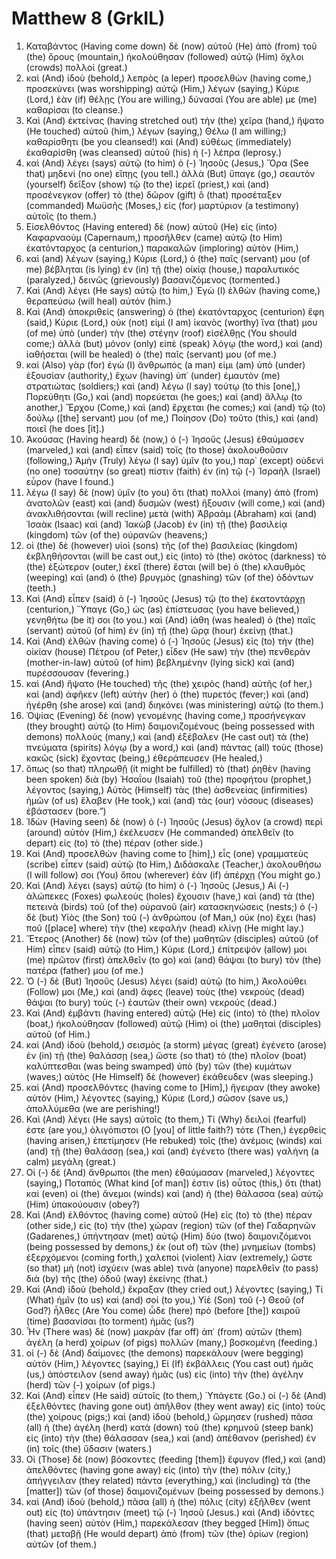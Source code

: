 * Matthew 8 (GrkIL)
:PROPERTIES:
:ID: GrkIL/40-MAT08
:END:

1. Καταβάντος (Having come down) δὲ (now) αὐτοῦ (He) ἀπὸ (from) τοῦ (the) ὄρους (mountain,) ἠκολούθησαν (followed) αὐτῷ (Him) ὄχλοι (crowds) πολλοί (great.)
2. καὶ (And) ἰδοὺ (behold,) λεπρὸς (a leper) προσελθὼν (having come,) προσεκύνει (was worshipping) αὐτῷ (Him,) λέγων (saying,) Κύριε (Lord,) ἐὰν (if) θέλῃς (You are willing,) δύνασαί (You are able) με (me) καθαρίσαι (to cleanse.)
3. Καὶ (And) ἐκτείνας (having stretched out) τὴν (the) χεῖρα (hand,) ἥψατο (He touched) αὐτοῦ (him,) λέγων (saying,) Θέλω (I am willing;) καθαρίσθητι (be you cleansed!) καὶ (And) εὐθέως (immediately) ἐκαθαρίσθη (was cleansed) αὐτοῦ (his) ἡ (-) λέπρα (leprosy.)
4. καὶ (And) λέγει (says) αὐτῷ (to him) ὁ (-) Ἰησοῦς (Jesus,) Ὅρα (See that) μηδενὶ (no one) εἴπῃς (you tell.) ἀλλὰ (But) ὕπαγε (go,) σεαυτὸν (yourself) δεῖξον (show) τῷ (to the) ἱερεῖ (priest,) καὶ (and) προσένεγκον (offer) τὸ (the) δῶρον (gift) ὃ (that) προσέταξεν (commanded) Μωϋσῆς (Moses,) εἰς (for) μαρτύριον (a testimony) αὐτοῖς (to them.)
5. Εἰσελθόντος (Having entered) δὲ (now) αὐτοῦ (He) εἰς (into) Καφαρναοὺμ (Capernaum,) προσῆλθεν (came) αὐτῷ (to Him) ἑκατόνταρχος (a centurion,) παρακαλῶν (imploring) αὐτὸν (Him,)
6. καὶ (and) λέγων (saying,) Κύριε (Lord,) ὁ (the) παῖς (servant) μου (of me) βέβληται (is lying) ἐν (in) τῇ (the) οἰκίᾳ (house,) παραλυτικός (paralyzed,) δεινῶς (grievously) βασανιζόμενος (tormented.)
7. Καὶ (And) λέγει (He says) αὐτῷ (to him,) Ἐγὼ (I) ἐλθὼν (having come,) θεραπεύσω (will heal) αὐτόν (him.)
8. Καὶ (And) ἀποκριθεὶς (answering) ὁ (the) ἑκατόνταρχος (centurion) ἔφη (said,) Κύριε (Lord,) οὐκ (not) εἰμὶ (I am) ἱκανὸς (worthy) ἵνα (that) μου (of me) ὑπὸ (under) τὴν (the) στέγην (roof) εἰσέλθῃς (You should come;) ἀλλὰ (but) μόνον (only) εἰπὲ (speak) λόγῳ (the word,) καὶ (and) ἰαθήσεται (will be healed) ὁ (the) παῖς (servant) μου (of me.)
9. καὶ (Also) γὰρ (for) ἐγὼ (I) ἄνθρωπός (a man) εἰμι (am) ὑπὸ (under) ἐξουσίαν (authority,) ἔχων (having) ὑπ᾽ (under) ἐμαυτὸν (me) στρατιώτας (soldiers;) καὶ (and) λέγω (I say) τούτῳ (to this [one],) Πορεύθητι (Go,) καὶ (and) πορεύεται (he goes;) καὶ (and) ἄλλῳ (to another,) Ἔρχου (Come,) καὶ (and) ἔρχεται (he comes;) καὶ (and) τῷ (to) δούλῳ ([the] servant) μου (of me,) Ποίησον (Do) τοῦτο (this,) καὶ (and) ποιεῖ (he does [it].)
10. Ἀκούσας (Having heard) δὲ (now,) ὁ (-) Ἰησοῦς (Jesus) ἐθαύμασεν (marveled,) καὶ (and) εἶπεν (said) τοῖς (to those) ἀκολουθοῦσιν (following,) Ἀμὴν (Truly) λέγω (I say) ὑμῖν (to you,) παρ᾽ (except) οὐδενὶ (no one) τοσαύτην (so great) πίστιν (faith) ἐν (in) τῷ (-) Ἰσραὴλ (Israel) εὗρον (have I found.)
11. λέγω (I say) δὲ (now) ὑμῖν (to you) ὅτι (that) πολλοὶ (many) ἀπὸ (from) ἀνατολῶν (east) καὶ (and) δυσμῶν (west) ἥξουσιν (will come,) καὶ (and) ἀνακλιθήσονται (will recline) μετὰ (with) Ἀβραὰμ (Abraham) καὶ (and) Ἰσαὰκ (Isaac) καὶ (and) Ἰακὼβ (Jacob) ἐν (in) τῇ (the) βασιλείᾳ (kingdom) τῶν (of the) οὐρανῶν (heavens;)
12. οἱ (the) δὲ (however) υἱοὶ (sons) τῆς (of the) βασιλείας (kingdom) ἐκβληθήσονται (will be cast out,) εἰς (into) τὸ (the) σκότος (darkness) τὸ (the) ἐξώτερον (outer,) ἐκεῖ (there) ἔσται (will be) ὁ (the) κλαυθμὸς (weeping) καὶ (and) ὁ (the) βρυγμὸς (gnashing) τῶν (of the) ὀδόντων (teeth.)
13. Καὶ (And) εἶπεν (said) ὁ (-) Ἰησοῦς (Jesus) τῷ (to the) ἑκατοντάρχῃ (centurion,) Ὕπαγε (Go,) ὡς (as) ἐπίστευσας (you have believed,) γενηθήτω (be it) σοι (to you.) καὶ (And) ἰάθη (was healed) ὁ (the) παῖς (servant) αὐτοῦ (of him) ἐν (in) τῇ (the) ὥρᾳ (hour) ἐκείνῃ (that.)
14. Καὶ (And) ἐλθὼν (having come) ὁ (-) Ἰησοῦς (Jesus) εἰς (to) τὴν (the) οἰκίαν (house) Πέτρου (of Peter,) εἶδεν (He saw) τὴν (the) πενθερὰν (mother-in-law) αὐτοῦ (of him) βεβλημένην (lying sick) καὶ (and) πυρέσσουσαν (fevering.)
15. καὶ (And) ἥψατο (He touched) τῆς (the) χειρὸς (hand) αὐτῆς (of her,) καὶ (and) ἀφῆκεν (left) αὐτὴν (her) ὁ (the) πυρετός (fever;) καὶ (and) ἠγέρθη (she arose) καὶ (and) διηκόνει (was ministering) αὐτῷ (to them.)
16. Ὀψίας (Evening) δὲ (now) γενομένης (having come,) προσήνεγκαν (they brought) αὐτῷ (to Him) δαιμονιζομένους (being possessed with demons) πολλούς (many,) καὶ (and) ἐξέβαλεν (He cast out) τὰ (the) πνεύματα (spirits) λόγῳ (by a word,) καὶ (and) πάντας (all) τοὺς (those) κακῶς (sick) ἔχοντας (being,) ἐθεράπευσεν (He healed,)
17. ὅπως (so that) πληρωθῇ (it might be fulfilled) τὸ (that) ῥηθὲν (having been spoken) διὰ (by) Ἠσαΐου (Isaiah) τοῦ (the) προφήτου (prophet,) λέγοντος (saying,) Αὐτὸς (Himself) τὰς (the) ἀσθενείας (infirmities) ἡμῶν (of us) ἔλαβεν (He took,) καὶ (and) τὰς (our) νόσους (diseases) ἐβάστασεν (bore.”)
18. Ἰδὼν (Having seen) δὲ (now) ὁ (-) Ἰησοῦς (Jesus) ὄχλον (a crowd) περὶ (around) αὐτὸν (Him,) ἐκέλευσεν (He commanded) ἀπελθεῖν (to depart) εἰς (to) τὸ (the) πέραν (other side.)
19. Καὶ (And) προσελθὼν (having come to [him],) εἷς (one) γραμματεὺς (scribe) εἶπεν (said) αὐτῷ (to Him,) Διδάσκαλε (Teacher,) ἀκολουθήσω (I will follow) σοι (You) ὅπου (wherever) ἐὰν (if) ἀπέρχῃ (You might go.)
20. Καὶ (And) λέγει (says) αὐτῷ (to him) ὁ (-) Ἰησοῦς (Jesus,) Αἱ (-) ἀλώπεκες (Foxes) φωλεοὺς (holes) ἔχουσιν (have,) καὶ (and) τὰ (the) πετεινὰ (birds) τοῦ (of the) οὐρανοῦ (air) κατασκηνώσεις (nests;) ὁ (-) δὲ (but) Υἱὸς (the Son) τοῦ (-) ἀνθρώπου (of Man,) οὐκ (no) ἔχει (has) ποῦ ([place] where) τὴν (the) κεφαλὴν (head) κλίνῃ (He might lay.)
21. Ἕτερος (Another) δὲ (now) τῶν (of the) μαθητῶν (disciples) αὐτοῦ (of Him) εἶπεν (said) αὐτῷ (to Him,) Κύριε (Lord,) ἐπίτρεψόν (allow) μοι (me) πρῶτον (first) ἀπελθεῖν (to go) καὶ (and) θάψαι (to bury) τὸν (the) πατέρα (father) μου (of me.)
22. Ὁ (-) δὲ (But) Ἰησοῦς (Jesus) λέγει (said) αὐτῷ (to him,) Ἀκολούθει (Follow) μοι (Me,) καὶ (and) ἄφες (leave) τοὺς (the) νεκροὺς (dead) θάψαι (to bury) τοὺς (-) ἑαυτῶν (their own) νεκρούς (dead.)
23. Καὶ (And) ἐμβάντι (having entered) αὐτῷ (He) εἰς (into) τὸ (the) πλοῖον (boat,) ἠκολούθησαν (followed) αὐτῷ (Him) οἱ (the) μαθηταὶ (disciples) αὐτοῦ (of Him.)
24. καὶ (And) ἰδοὺ (behold,) σεισμὸς (a storm) μέγας (great) ἐγένετο (arose) ἐν (in) τῇ (the) θαλάσσῃ (sea,) ὥστε (so that) τὸ (the) πλοῖον (boat) καλύπτεσθαι (was being swamped) ὑπὸ (by) τῶν (the) κυμάτων (waves;) αὐτὸς (He Himself) δὲ (however) ἐκάθευδεν (was sleeping.)
25. καὶ (And) προσελθόντες (having come to [Him],) ἤγειραν (they awoke) αὐτὸν (Him,) λέγοντες (saying,) Κύριε (Lord,) σῶσον (save us,) ἀπολλύμεθα (we are perishing!)
26. Καὶ (And) λέγει (He says) αὐτοῖς (to them,) Τί (Why) δειλοί (fearful) ἐστε (are you,) ὀλιγόπιστοι (O [you] of little faith?) τότε (Then,) ἐγερθεὶς (having arisen,) ἐπετίμησεν (He rebuked) τοῖς (the) ἀνέμοις (winds) καὶ (and) τῇ (the) θαλάσσῃ (sea,) καὶ (and) ἐγένετο (there was) γαλήνη (a calm) μεγάλη (great.)
27. Οἱ (-) δὲ (And) ἄνθρωποι (the men) ἐθαύμασαν (marveled,) λέγοντες (saying,) Ποταπός (What kind [of man]) ἐστιν (is) οὗτος (this,) ὅτι (that) καὶ (even) οἱ (the) ἄνεμοι (winds) καὶ (and) ἡ (the) θάλασσα (sea) αὐτῷ (Him) ὑπακούουσιν (obey?)
28. Καὶ (And) ἐλθόντος (having come) αὐτοῦ (He) εἰς (to) τὸ (the) πέραν (other side,) εἰς (to) τὴν (the) χώραν (region) τῶν (of the) Γαδαρηνῶν (Gadarenes,) ὑπήντησαν (met) αὐτῷ (Him) δύο (two) δαιμονιζόμενοι (being possessed by demons,) ἐκ (out of) τῶν (the) μνημείων (tombs) ἐξερχόμενοι (coming forth,) χαλεποὶ (violent) λίαν (extremely,) ὥστε (so that) μὴ (not) ἰσχύειν (was able) τινὰ (anyone) παρελθεῖν (to pass) διὰ (by) τῆς (the) ὁδοῦ (way) ἐκείνης (that.)
29. Καὶ (And) ἰδοὺ (behold,) ἔκραξαν (they cried out,) λέγοντες (saying,) Τί (What) ἡμῖν (to us) καὶ (and) σοί (to you,) Υἱὲ (Son) τοῦ (-) Θεοῦ (of God?) ἦλθες (Are You come) ὧδε (here) πρὸ (before [the]) καιροῦ (time) βασανίσαι (to torment) ἡμᾶς (us?)
30. Ἦν (There was) δὲ (now) μακρὰν (far off) ἀπ᾽ (from) αὐτῶν (them) ἀγέλη (a herd) χοίρων (of pigs) πολλῶν (many,) βοσκομένη (feeding.)
31. οἱ (-) δὲ (And) δαίμονες (the demons) παρεκάλουν (were begging) αὐτὸν (Him,) λέγοντες (saying,) Εἰ (If) ἐκβάλλεις (You cast out) ἡμᾶς (us,) ἀπόστειλον (send away) ἡμᾶς (us) εἰς (into) τὴν (the) ἀγέλην (herd) τῶν (-) χοίρων (of pigs.)
32. Καὶ (And) εἶπεν (He said) αὐτοῖς (to them,) Ὑπάγετε (Go.) οἱ (-) δὲ (And) ἐξελθόντες (having gone out) ἀπῆλθον (they went away) εἰς (into) τοὺς (the) χοίρους (pigs;) καὶ (and) ἰδοὺ (behold,) ὥρμησεν (rushed) πᾶσα (all) ἡ (the) ἀγέλη (herd) κατὰ (down) τοῦ (the) κρημνοῦ (steep bank) εἰς (into) τὴν (the) θάλασσαν (sea,) καὶ (and) ἀπέθανον (perished) ἐν (in) τοῖς (the) ὕδασιν (waters.)
33. Οἱ (Those) δὲ (now) βόσκοντες (feeding [them]) ἔφυγον (fled,) καὶ (and) ἀπελθόντες (having gone away) εἰς (into) τὴν (the) πόλιν (city,) ἀπήγγειλαν (they related) πάντα (everything,) καὶ (including) τὰ (the [matter]) τῶν (of those) δαιμονιζομένων (being possessed by demons.)
34. καὶ (And) ἰδοὺ (behold,) πᾶσα (all) ἡ (the) πόλις (city) ἐξῆλθεν (went out) εἰς (to) ὑπάντησιν (meet) τῷ (-) Ἰησοῦ (Jesus.) καὶ (And) ἰδόντες (having seen) αὐτὸν (Him,) παρεκάλεσαν (they begged [Him]) ὅπως (that) μεταβῇ (He would depart) ἀπὸ (from) τῶν (the) ὁρίων (region) αὐτῶν (of them.)
